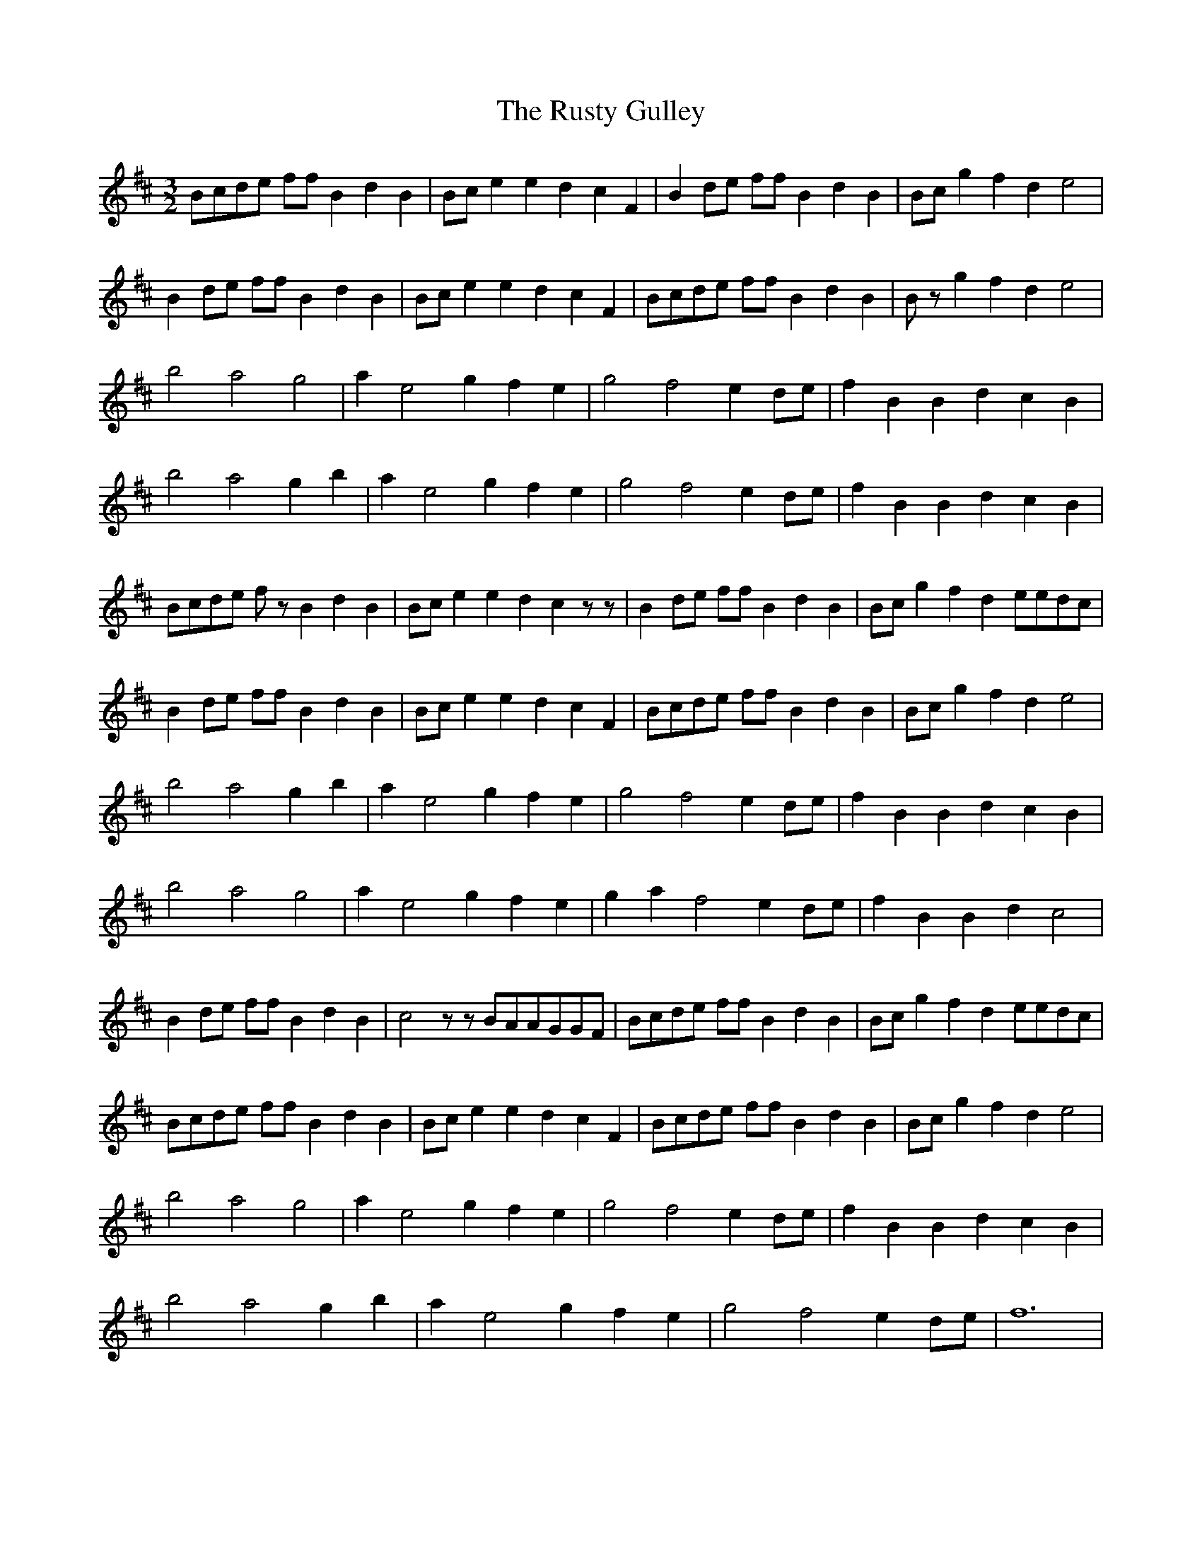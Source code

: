 G: flute
Z: Erzbir
F: https://github.com/Erzbir/music-library
S: The third part of Fly performed by Brian Fennigan with A whistle
N: The original key is Fmin
N: This version is for D whistle
X: 3
T: The Rusty Gulley
R: three-two
M: 3/2
L: 1/8
K: Bmin
Bcde ff B2 d2 B2 | Bce2 e2 d2 c2 F2 | B2de ff B2 d2 B2 | Bc g2 f2 d2 e4 |
B2de ff B2 d2 B2 | Bce2 e2 d2 c2 F2 | Bcde ff B2 d2 B2 | Bz g2 f2 d2 e4 |
b4 a4 g4 | a2 e4 g2 f2 e2 | g4 f4 e2 de | f2 B2 B2 d2 c2 B2 |
b4 a4 g2 b2 | a2 e4 g2 f2 e2 | g4 f4 e2 de | f2 B2 B2 d2 c2 B2 |
Bcde fz B2 d2 B2 | Bce2 e2 d2 c2 zz| B2de ff B2 d2 B2 | Bc g2 f2 d2 eedc |
B2de ff B2 d2 B2 | Bce2 e2 d2 c2 F2 | Bcde ff B2 d2 B2 | Bc g2 f2 d2 e4 |
b4 a4 g2 b2 | a2 e4 g2 f2 e2 | g4 f4 e2 de | f2 B2 B2 d2 c2 B2 |
b4 a4 g4 | a2 e4 g2 f2 e2 | g2 a2 f4 e2 de | f2 B2 B2 d2 c4 |
B2de ff B2 d2 B2 | c4 zz BAAGGF | Bcde ff B2 d2 B2 | Bc g2 f2 d2 eedc |
Bcde ff B2 d2 B2 | Bce2 e2 d2 c2 F2 | Bcde ff B2 d2 B2 | Bc g2 f2 d2 e4 |
b4 a4 g4 | a2 e4 g2 f2 e2 | g4 f4 e2 de | f2 B2 B2 d2 c2 B2 |
b4 a4 g2 b2 | a2 e4 g2 f2 e2 | g4 f4 e2 de | f12 |
